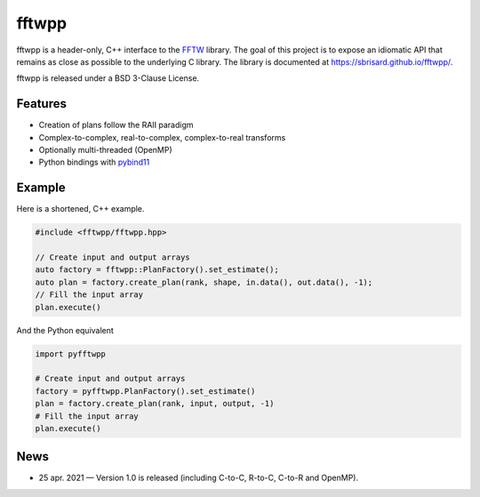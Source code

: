 ******
fftwpp
******

fftwpp is a header-only, C++ interface to the FFTW_ library. The goal of this
project is to expose an idiomatic API that remains as close as possible to the
underlying C library. The library is documented at
https://sbrisard.github.io/fftwpp/.

fftwpp is released under a BSD 3-Clause License.


Features
========

- Creation of plans follow the RAII paradigm
- Complex-to-complex, real-to-complex, complex-to-real transforms
- Optionally multi-threaded (OpenMP)
- Python bindings with pybind11_


Example
=======

Here is a shortened, C++ example.

.. code:: cpp

   #include <fftwpp/fftwpp.hpp>

   // Create input and output arrays
   auto factory = fftwpp::PlanFactory().set_estimate();
   auto plan = factory.create_plan(rank, shape, in.data(), out.data(), -1);
   // Fill the input array
   plan.execute()

And the Python equivalent

.. code:: python

   import pyfftwpp

   # Create input and output arrays
   factory = pyfftwpp.PlanFactory().set_estimate()
   plan = factory.create_plan(rank, input, output, -1)
   # Fill the input array
   plan.execute()


News
====

- 25 apr. 2021 — Version 1.0 is released (including C-to-C, R-to-C, C-to-R and
  OpenMP).

.. _FFTW: http://fftw.org/
.. _pybind11: https://pybind11.readthedocs.io/
